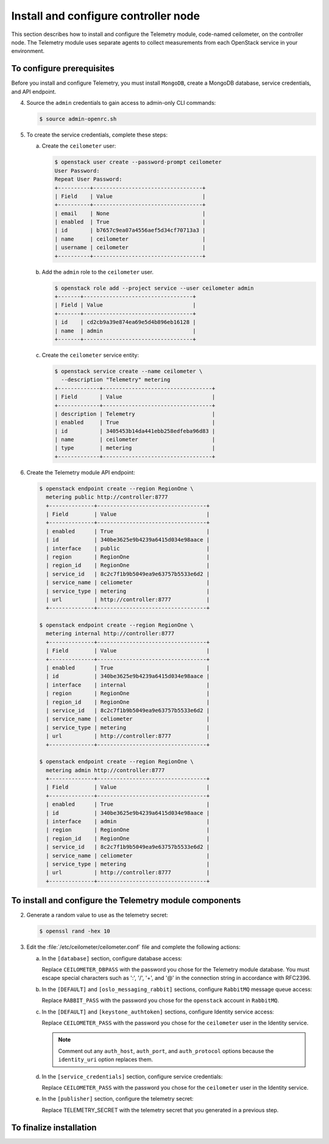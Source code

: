 =====================================
Install and configure controller node
=====================================

This section describes how to install and configure the Telemetry
module, code-named ceilometer, on the controller node. The Telemetry
module uses separate agents to collect measurements from each OpenStack
service in your environment.

To configure prerequisites
~~~~~~~~~~~~~~~~~~~~~~~~~~

Before you install and configure Telemetry, you must install ``MongoDB``,
create a MongoDB database, service credentials, and API endpoint.

.. only:: obs

   1. Enable the Open Build Service repositories for MongoDB based on
      your openSUSE or SLES version:

      On openSUSE:

      .. code-block:: console

         # zypper addrepo -f obs://server:database/openSUSE_13.2 Database

      On SLES:

      .. code-block:: console

         # zypper addrepo -f obs://server:database/SLE_12 Database

      .. note::

         The packages are signed by GPG key ``562111AC05905EA8``.
         You should verify the fingerprint of the imported GPG key before
         using it.

         ::

            Key Name: server:database OBS Project &lt;server:database@build.opensuse.org&gt;
            Key Fingerprint: 116EB86331583E47E63CDF4D562111AC05905EA8
            Key Created: Thu Oct 11 20:08:39 2012
            Key Expires: Sat Dec 20 20:08:39 2014

      Install the MongoDB package:

      .. code-block:: console

         # zypper install mongodb

.. only:: rdo

   1. Install the MongoDB package:

      .. code-block:: console

         # yum install mongodb-server mongodb

.. only:: ubuntu

   1. Install the MongoDB package:

      .. code-block:: console

         # apt-get install mongodb-server mongodb-clients python-pymongo

.. only:: obs

   2. Edit the :file:`/etc/mongodb.conf` file and complete the following
      actions:

      a. Configure the ``bind_ip`` key to use the management interface
         IP address of the controller node.

         .. code-block:: ini
            :linenos:

            bind_ip = 10.0.0.11

      b. By default, MongoDB creates several 1 GB journal files
         in the :file:`/var/lib/mongodb/journal` directory.
         If you want to reduce the size of each journal file to
         128 MB and limit total journal space consumption to 512 MB,
         assert the ``smallfiles`` key:

         .. code-block:: ini
            :linenos:

            smallfiles = true

         You can also disable journaling. For more information, see the
         `MongoDB manual <http://docs.mongodb.org/manual/>`__.

      c. Start the MongoDB services and configure them to start when
         the system boots:

         .. code-block:: console

            # systemctl enable mongodb.service
            # systemctl start mongodb.service

.. only:: rdo

   .. The use of mongod, and not mongodb, in the below screen is intentional.

   2. Edit the :file:`/etc/mongod.conf` file and complete the following
      actions:

      a. Configure the ``bind_ip`` key to use the management interface
         IP address of the controller node.

         .. code-block:: ini
            :linenos:

            bind_ip = 10.0.0.11

      b. By default, MongoDB creates several 1 GB journal files
         in the :file:`/var/lib/mongodb/journal` directory.
         If you want to reduce the size of each journal file to
         128 MB and limit total journal space consumption to 512 MB,
         assert the ``smallfiles`` key:

         .. code-block:: ini
            :linenos:

            smallfiles = true

         You can also disable journaling. For more information, see the
         `MongoDB manual <http://docs.mongodb.org/manual/>`__.

      c. Start the MongoDB services and configure them to start when
         the system boots:

         .. code-block:: console

            # systemctl enable mongod.service
            # systemctl start mongod.service

.. only:: ubuntu

   2. Edit the :file:`/etc/mongodb.conf` file and complete the following
      actions:

      a. Configure the ``bind_ip`` key to use the management interface
         IP address of the controller node.

         .. code-block:: ini
            :linenos:

            bind_ip = 10.0.0.11

      b. By default, MongoDB creates several 1 GB journal files
         in the :file:`/var/lib/mongodb/journal` directory.
         If you want to reduce the size of each journal file to
         128 MB and limit total journal space consumption to 512 MB,
         assert the ``smallfiles`` key:

         .. code-block:: ini
            :linenos:

            smallfiles = true

         If you change the journaling configuration, stop the MongoDB
         service, remove the initial journal files, and start the service:

         .. code-block:: console

            # service mongodb stop
            # rm /var/lib/mongodb/journal/prealloc.*
            # service mongodb start

         You can also disable journaling. For more information, see the
         `MongoDB manual <http://docs.mongodb.org/manual/>`__.

.. only:: obs or ubuntu

   3. Create the ``ceilometer`` database:

      .. code-block:: console

         # mongo --host controller --eval '
           db = db.getSiblingDB("ceilometer");
           db.addUser({user: "ceilometer",
           pwd: "CEILOMETER_DBPASS",
           roles: [ "readWrite", "dbAdmin" ]})'

         MongoDB shell version: 2.4.x
         connecting to: controller:27017/test
         {
          "user" : "ceilometer",
          "pwd" : "72f25aeee7ad4be52437d7cd3fc60f6f",
          "roles" : [
           "readWrite",
           "dbAdmin"
          ],
          "_id" : ObjectId("5489c22270d7fad1ba631dc3")
         }


      Replace ``CEILOMETER_DBPASS`` with a suitable password.

.. only:: rdo

   3. Create the ``ceilometer`` database:

      .. code-block:: console

         # mongo --host controller --eval '
           db = db.getSiblingDB("ceilometer");
           db.createUser({user: "ceilometer",
           pwd: "CEILOMETER_DBPASS",
           roles: [ "readWrite", "dbAdmin" ]})'

         MongoDB shell version: 2.6.x
         connecting to: controller:27017/test
         Successfully added user: { "user" : "ceilometer", "roles" : [ "readWrite", "dbAdmin" ] }

      Replace ``CEILOMETER_DBPASS`` with a suitable password.


4. Source the ``admin`` credentials to gain access to admin-only
   CLI commands:

   .. code-block:: console

      $ source admin-openrc.sh

5. To create the service credentials, complete these steps:

   a. Create the ``ceilometer`` user:

      .. code-block:: console

         $ openstack user create --password-prompt ceilometer
         User Password:
         Repeat User Password:
         +----------+----------------------------------+
         | Field    | Value                            |
         +----------+----------------------------------+
         | email    | None                             |
         | enabled  | True                             |
         | id       | b7657c9ea07a4556aef5d34cf70713a3 |
         | name     | ceilometer                       |
         | username | ceilometer                       |
         +----------+----------------------------------+

   b. Add the ``admin`` role to the ``ceilometer`` user.

      .. code-block:: console

         $ openstack role add --project service --user ceilometer admin
         +-------+----------------------------------+
         | Field | Value                            |
         +-------+----------------------------------+
         | id    | cd2cb9a39e874ea69e5d4b896eb16128 |
         | name  | admin                            |
         +-------+----------------------------------+

   c. Create the ``ceilometer`` service entity:

      .. code-block:: console

         $ openstack service create --name ceilometer \
           --description "Telemetry" metering
         +-------------+----------------------------------+
         | Field       | Value                            |
         +-------------+----------------------------------+
         | description | Telemetry                        |
         | enabled     | True                             |
         | id          | 3405453b14da441ebb258edfeba96d83 |
         | name        | ceilometer                       |
         | type        | metering                         |
         +-------------+----------------------------------+

6. Create the Telemetry module API endpoint:

   .. code-block:: console

      $ openstack endpoint create --region RegionOne \
        metering public http://controller:8777
        +--------------+----------------------------------+
        | Field        | Value                            |
        +--------------+----------------------------------+
        | enabled      | True                             |
        | id           | 340be3625e9b4239a6415d034e98aace |
        | interface    | public                           |
        | region       | RegionOne                        |
        | region_id    | RegionOne                        |
        | service_id   | 8c2c7f1b9b5049ea9e63757b5533e6d2 |
        | service_name | celiometer                       |
        | service_type | metering                         |
        | url          | http://controller:8777           |
        +--------------+----------------------------------+

      $ openstack endpoint create --region RegionOne \
        metering internal http://controller:8777
        +--------------+----------------------------------+
        | Field        | Value                            |
        +--------------+----------------------------------+
        | enabled      | True                             |
        | id           | 340be3625e9b4239a6415d034e98aace |
        | interface    | internal                         |
        | region       | RegionOne                        |
        | region_id    | RegionOne                        |
        | service_id   | 8c2c7f1b9b5049ea9e63757b5533e6d2 |
        | service_name | celiometer                       |
        | service_type | metering                         |
        | url          | http://controller:8777           |
        +--------------+----------------------------------+

      $ openstack endpoint create --region RegionOne \
        metering admin http://controller:8777
        +--------------+----------------------------------+
        | Field        | Value                            |
        +--------------+----------------------------------+
        | enabled      | True                             |
        | id           | 340be3625e9b4239a6415d034e98aace |
        | interface    | admin                            |
        | region       | RegionOne                        |
        | region_id    | RegionOne                        |
        | service_id   | 8c2c7f1b9b5049ea9e63757b5533e6d2 |
        | service_name | celiometer                       |
        | service_type | metering                         |
        | url          | http://controller:8777           |
        +--------------+----------------------------------+

To install and configure the Telemetry module components
~~~~~~~~~~~~~~~~~~~~~~~~~~~~~~~~~~~~~~~~~~~~~~~~~~~~~~~~

.. only:: obs

   1. Install the packages:

      .. code-block:: console

         # zypper install openstack-ceilometer-api \
           openstack-ceilometer-collector \
           openstack-ceilometer-agent-notification \
           openstack-ceilometer-agent-central python-ceilometerclient \
           openstack-ceilometer-alarm-evaluator \
           openstack-ceilometer-alarm-notifier

.. only:: rdo

   1. Install the packages:

      .. code-block:: console

         # yum install openstack-ceilometer-api \
           openstack-ceilometer-collector openstack-ceilometer-notification \
           openstack-ceilometer-central openstack-ceilometer-alarm \
           python-ceilometerclient

.. only:: ubuntu

   1. Install the packages:

      .. code-block:: console

         # apt-get install ceilometer-api ceilometer-collector \
           ceilometer-agent-central ceilometer-agent-notification \
           ceilometer-alarm-evaluator ceilometer-alarm-notifier \
           python-ceilometerclient

2. Generate a random value to use as the telemetry secret:

   .. code-block:: console

      $ openssl rand -hex 10

3. Edit the :file:`/etc/ceilometer/ceilometer.conf` file and complete
   the following actions:

   a. In the ``[database]`` section, configure database access:

      .. code-block:: ini
         :linenos:

         [database]
         ...
         connection = mongodb://ceilometer:CEILOMETER_DBPASS@controller:27017/ceilometer

      Replace ``CEILOMETER_DBPASS`` with the password you chose for the
      Telemetry module database. You must escape special characters such
      as ':', '/', '+', and '@' in the connection string in accordance
      with RFC2396.

   b. In the ``[DEFAULT]`` and ``[oslo_messaging_rabbit]`` sections,
      configure ``RabbitMQ`` message queue access:

      .. code-block:: ini
         :linenos:

         [DEFAULT]
         ...
         rpc_backend = rabbit

         [oslo_messaging_rabbit]
         ...
         rabbit_host = controller
         rabbit_userid = openstack
         rabbit_password = RABBIT_PASS

      Replace ``RABBIT_PASS`` with the password you chose for the
      ``openstack`` account in ``RabbitMQ``.

   c. In the ``[DEFAULT]`` and ``[keystone_authtoken]`` sections,
      configure Identity service access:

      .. code-block:: ini
         :linenos:

         [DEFAULT]
         ...
         auth_strategy = keystone

         [keystone_authtoken]
         ...
         auth_uri = http://controller:5000/v2.0
         identity_uri = http://controller:35357
         admin_tenant_name = service
         admin_user = ceilometer
         admin_password = CEILOMETER_PASS

      Replace ``CEILOMETER_PASS`` with the password you chose for
      the ``ceilometer`` user in the Identity service.

      .. note::

         Comment out any ``auth_host``, ``auth_port``, and ``auth_protocol``
         options because the ``identity_uri`` option replaces them.

   d. In the ``[service_credentials]`` section, configure service credentials:

      .. code-block:: ini
         :linenos:

         [service_credentials]
         ...
         os_auth_url = http://controller:5000/v2.0
         os_username = ceilometer
         os_tenant_name = service
         os_password = CEILOMETER_PASS
         os_endpoint_type = internalURL
         os_region_name = RegionOne

      Replace ``CEILOMETER_PASS`` with the password you chose for
      the ``ceilometer`` user in the Identity service.

   e. In the ``[publisher]`` section, configure the telemetry secret:

      .. code-block:: ini
         :linenos:

         [publisher]
         ...
         telemetry_secret = TELEMETRY_SECRET

      Replace TELEMETRY_SECRET with the telemetry secret
      that you generated in a previous step.

   .. only:: obs

      f. In the ``[collector]`` section, configure the dispatcher:

         .. code-block:: ini
            :linenos:

            [collector]
            ...
            dispatcher = database

      g. (Optional) To assist with troubleshooting, enable verbose
         logging in the ``[DEFAULT]`` section:

         .. code-block:: ini
            :linenos:

            [DEFAULT]
            ...
            verbose = True

   .. only:: rdo or ubuntu

      f. (Optional) To assist with troubleshooting, enable verbose
         logging in the ``[DEFAULT]`` section:

         .. code-block:: ini
            :linenos:

            [DEFAULT]
            ...
            verbose = True

To finalize installation
~~~~~~~~~~~~~~~~~~~~~~~~
.. only:: obs

   1. Start the Telemetry services and configure them to start when the
      system boots:

      .. code-block:: console

         # systemctl enable openstack-ceilometer-api.service \
           openstack-ceilometer-agent-notification.service \
           openstack-ceilometer-agent-central.service \
           openstack-ceilometer-collector.service \
           openstack-ceilometer-alarm-evaluator.service \
           openstack-ceilometer-alarm-notifier.service
         # systemctl start openstack-ceilometer-api.service \
           openstack-ceilometer-agent-notification.service \
           openstack-ceilometer-agent-central.service \
           openstack-ceilometer-collector.service \
           openstack-ceilometer-alarm-evaluator.service \
           openstack-ceilometer-alarm-notifier.service

.. only:: rdo

   1. Start the Telemetry services and configure them to start when the
      system boots:

      .. code-block:: console

         # systemctl enable openstack-ceilometer-api.service \
           openstack-ceilometer-notification.service \
           openstack-ceilometer-central.service \
           openstack-ceilometer-collector.service \
           openstack-ceilometer-alarm-evaluator.service \
           openstack-ceilometer-alarm-notifier.service
         # systemctl start openstack-ceilometer-api.service \
           openstack-ceilometer-notification.service \
           openstack-ceilometer-central.service \
           openstack-ceilometer-collector.service \
           openstack-ceilometer-alarm-evaluator.service \
           openstack-ceilometer-alarm-notifier.service

.. only:: ubuntu

   1. Restart the Telemetry services:

      .. code-block:: console

         # service ceilometer-agent-central restart
         # service ceilometer-agent-notification restart
         # service ceilometer-api restart
         # service ceilometer-collector restart
         # service ceilometer-alarm-evaluator restart
         # service ceilometer-alarm-notifier restart
